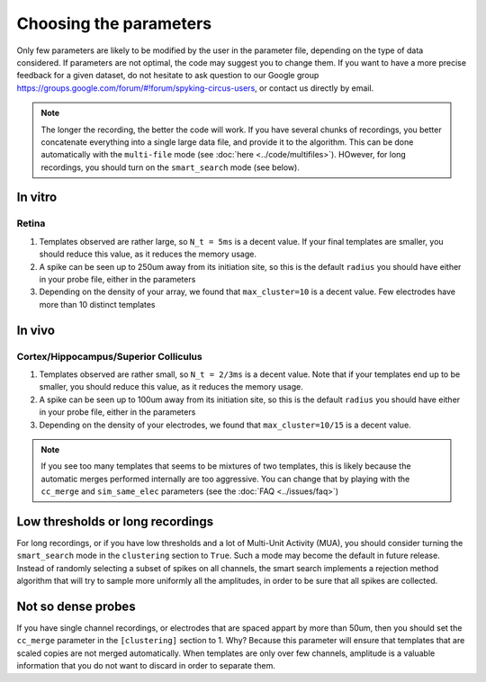Choosing the parameters
=======================

Only few parameters are likely to be modified by the user in the parameter file, depending on the type of data considered. If parameters are not optimal, the code may suggest you to change them. If you want to have a more precise feedback for a given dataset, do not hesitate to ask question to our Google group https://groups.google.com/forum/#!forum/spyking-circus-users, or contact us directly by email.

.. note::

    The longer the recording, the better the code will work. If you have several chunks of recordings, you better concatenate everything into a single large data file, and provide it to the algorithm. This can be done automatically with the ``multi-file`` mode (see :doc:`here <../code/multifiles>`). HOwever, for long recordings, you should turn on the  ``smart_search`` mode (see below).


In vitro
--------

Retina
~~~~~~

1. Templates observed are rather large, so ``N_t = 5ms`` is a decent value. If your final templates are smaller, you should reduce this value, as it reduces the memory usage.
2. A spike can be seen up to 250um away from its initiation site, so this is the default ``radius`` you should have either in your probe file, either in the parameters
3. Depending on the density of your array, we found that ``max_cluster=10`` is a decent value. Few electrodes have more than 10 distinct templates

In vivo
-------

Cortex/Hippocampus/Superior Colliculus
~~~~~~~~~~~~~~~~~~~~~~~~~~~~~~~~~~~~~~

1. Templates observed are rather small, so ``N_t = 2/3ms`` is a decent value. Note that if your templates end up to be smaller, you should reduce this value, as it reduces the memory usage.
2. A spike can be seen up to 100um away from its initiation site, so this is the default ``radius`` you should have either in your probe file, either in the parameters
3. Depending on the density of your electrodes, we found that ``max_cluster=10/15`` is a decent value.


.. note::

	If you see too many templates that seems to be mixtures of two templates, this is likely because the automatic merges performed internally are too aggressive. You can change that by playing with the ``cc_merge`` and ``sim_same_elec`` parameters (see the :doc:`FAQ <../issues/faq>`)


Low thresholds or long recordings
---------------------------------

For long recordings, or if you have low thresholds and a lot of Multi-Unit Activity (MUA), you should consider turning the ``smart_search`` mode in the ``clustering`` section to  ``True``. Such a mode may become the default in future release. Instead of randomly selecting a subset of spikes on all channels, the smart search implements a rejection method algorithm that will try to sample more uniformly all the amplitudes, in order to be sure that all spikes are collected.

Not so dense probes
-------------------

If you have single channel recordings, or electrodes that are spaced appart by more than 50um, then you should set the ``cc_merge`` parameter in the ``[clustering]`` section to 1. Why? Because this parameter will ensure that templates that are scaled copies are not merged automatically. When templates are only over few channels, amplitude is a valuable information that you do not want to discard in order to separate them. 

